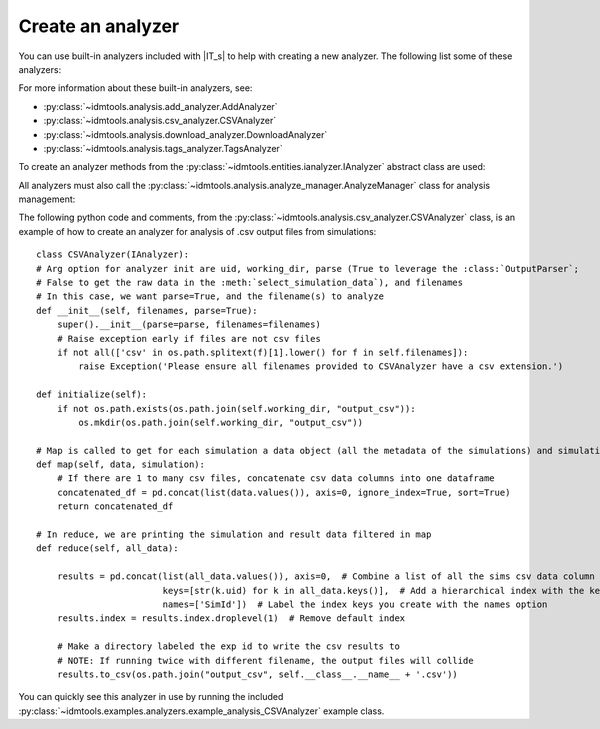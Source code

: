 ==================
Create an analyzer
==================

You can use built-in analyzers included with |IT_s| to help with creating a new analyzer. The following list some of these analyzers:

.. uml::

    @startuml
    abstract class IAnalyzer        
    IAnalyzer <|-- AddAnalyzer
    IAnalyzer <|-- CSVAnalyzer
    IAnalyzer <|-- DownloadAnalyzer
    IAnalyzer <|-- TagsAnalyzer
    @enduml

For more information about these built-in analyzers, see:

* :py:class:`~idmtools.analysis.add_analyzer.AddAnalyzer`
* :py:class:`~idmtools.analysis.csv_analyzer.CSVAnalyzer`
* :py:class:`~idmtools.analysis.download_analyzer.DownloadAnalyzer`
* :py:class:`~idmtools.analysis.tags_analyzer.TagsAnalyzer`

To create an analyzer methods from the :py:class:`~idmtools.entities.ianalyzer.IAnalyzer` abstract class are used:

.. uml::

    @startuml
    abstract class IAnalyzer {
    +initialize()
    +per_group()
    +filter()
    +map()
    +reduce()
    +destroy()
    }
    @enduml

All analyzers must also call the :py:class:`~idmtools.analysis.analyze_manager.AnalyzeManager` class for analysis management:

.. uml::

    @startuml
    abstract class IAnalyzer        
    IAnalyzer <|-- Analyzers
    Analyzers *-- AnalyzeManager  
    @enduml

The following python code and comments, from the :py:class:`~idmtools.analysis.csv_analyzer.CSVAnalyzer` class, is an example of how to create an analyzer for analysis of .csv output files from simulations::

    class CSVAnalyzer(IAnalyzer):
    # Arg option for analyzer init are uid, working_dir, parse (True to leverage the :class:`OutputParser`;
    # False to get the raw data in the :meth:`select_simulation_data`), and filenames
    # In this case, we want parse=True, and the filename(s) to analyze
    def __init__(self, filenames, parse=True):
        super().__init__(parse=parse, filenames=filenames)
        # Raise exception early if files are not csv files
        if not all(['csv' in os.path.splitext(f)[1].lower() for f in self.filenames]):
            raise Exception('Please ensure all filenames provided to CSVAnalyzer have a csv extension.')

    def initialize(self):
        if not os.path.exists(os.path.join(self.working_dir, "output_csv")):
            os.mkdir(os.path.join(self.working_dir, "output_csv"))

    # Map is called to get for each simulation a data object (all the metadata of the simulations) and simulation object
    def map(self, data, simulation):
        # If there are 1 to many csv files, concatenate csv data columns into one dataframe
        concatenated_df = pd.concat(list(data.values()), axis=0, ignore_index=True, sort=True)
        return concatenated_df

    # In reduce, we are printing the simulation and result data filtered in map
    def reduce(self, all_data):

        results = pd.concat(list(all_data.values()), axis=0,  # Combine a list of all the sims csv data column values
                            keys=[str(k.uid) for k in all_data.keys()],  # Add a hierarchical index with the keys option
                            names=['SimId'])  # Label the index keys you create with the names option
        results.index = results.index.droplevel(1)  # Remove default index

        # Make a directory labeled the exp id to write the csv results to
        # NOTE: If running twice with different filename, the output files will collide
        results.to_csv(os.path.join("output_csv", self.__class__.__name__ + '.csv'))

You can quickly see this analyzer in use by running the included :py:class:`~idmtools.examples.analyzers.example_analysis_CSVAnalyzer` example class.